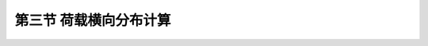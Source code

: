 
第三节  荷载横向分布计算
---------------------------------

.. raw:: html

 <h3 id="test111"> 第三节  荷载横向分布计算</h3>

 <p style="text-align:justify;font-family:times new roman"><a href="#id2.4.3.1"> 一、概述</a> <span id="id2.4.3.1"> </span></p>
 <p style="text-align:justify;font-family:times new roman"><a href="#id2.4.3.2"> 二、杠杆原理法</a> <span id="id2.4.3.2"> </span></p>
 <p style="text-align:justify;font-family:times new roman"><a href="#id2.4.3.3"> 三、偏心压力法和修正偏心压力法</a> <span id="id2.4.3.3"> </span></p>
 <p style="text-align:justify;font-family:times new roman"><a href="#id2.4.3.4"> 四、铰接板（梁）法和刚接梁法</a> <span id="id2.4.3.4"> </span></p>
 <p style="text-align:justify;font-family:times new roman"><a href="#id2.4.3.5"> 五、比拟正交异性板法（G—M法）</a> <span id="id2.4.3.5"> </span></p>
 <p style="text-align:justify;font-family:times new roman"><a href="#id2.4.3.6"> 六、荷载横向分布系数沿桥跨的变化</a> <span id="id2.4.3.6"> </span></p>